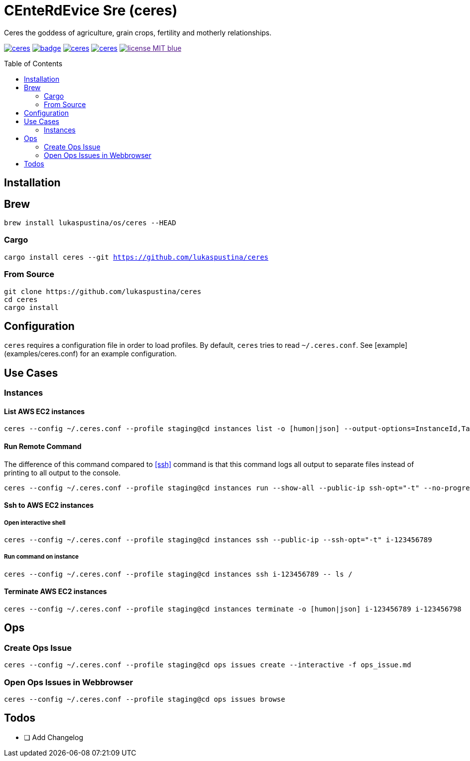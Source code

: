 = CEnteRdEvice Sre (ceres)
:toc: macro
Ceres the goddess of agriculture, grain crops, fertility and motherly relationships.

image:https://travis-ci.org/lukaspustina/ceres.svg?branch=master[link="https://travis-ci.org/lukaspustina/ceres"] image:https://codecov.io/gh/lukaspustina/ceres/branch/master/graph/badge.svg[link="https://codecov.io/gh/lukaspustina/ceres"] image:https://img.shields.io/github/release/lukaspustina/ceres.svg[link="https://github.com/lukaspustina/ceres/releases"] image:https://img.shields.io/crates/v/ceres.svg[link="https://crates.io/crates/ceres"] image:https://img.shields.io/badge/license-MIT-blue.svg?label=License[link="./LICENSE]

toc::[]

== Installation

== Brew

`brew install lukaspustina/os/ceres --HEAD`

=== Cargo

`cargo install ceres --git https://github.com/lukaspustina/ceres`

=== From Source

[source,bash]
----
git clone https://github.com/lukaspustina/ceres
cd ceres
cargo install
----


== Configuration

`ceres` requires a configuration file in order to load profiles. By default, `ceres` tries to read `~/.ceres.conf`. See [example](examples/ceres.conf) for an example configuration.


== Use Cases

=== Instances

==== List AWS EC2 instances

[source,bash]
----
ceres --config ~/.ceres.conf --profile staging@cd instances list -o [humon|json] --output-options=InstanceId,Tags=Name:AnsibleHostGroup,State --filter 'Instance=i-.*,Tags=Name:AnsibleHostGroup=batch_.*,State=stopped'
----

==== Run Remote Command

The difference of this command compared to <<ssh>> command is that this command logs all output to separate files instead of printing to all output to the console.

[source,bash]
----
ceres --config ~/.ceres.conf --profile staging@cd instances run --show-all --public-ip ssh-opt="-t" --no-progress-bar i-123456789 i-987654321 -- ls /
----

==== Ssh to AWS EC2 instances

===== Open interactive shell

[source,bash]
----
ceres --config ~/.ceres.conf --profile staging@cd instances ssh --public-ip --ssh-opt="-t" i-123456789
----

===== Run command on instance
[[ssh]]

[source,bash]
----
ceres --config ~/.ceres.conf --profile staging@cd instances ssh i-123456789 -- ls /
----

==== Terminate AWS EC2 instances

[source,bash]
----
ceres --config ~/.ceres.conf --profile staging@cd instances terminate -o [humon|json] i-123456789 i-123456798
----

== Ops

=== Create Ops Issue

[source,bash]
----
ceres --config ~/.ceres.conf --profile staging@cd ops issues create --interactive -f ops_issue.md
----

=== Open Ops Issues in Webbrowser

[source,bash]
----
ceres --config ~/.ceres.conf --profile staging@cd ops issues browse
----

== Todos

* [ ] Add Changelog

